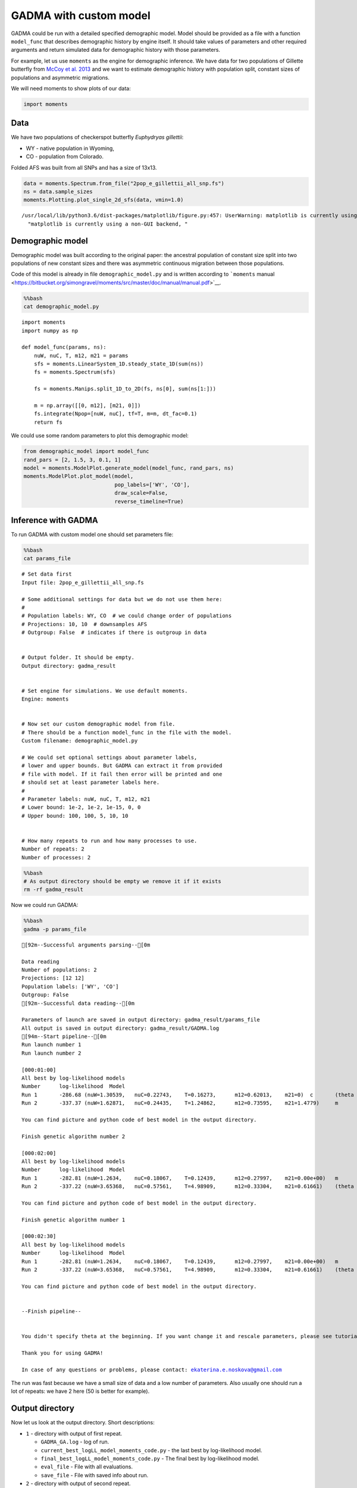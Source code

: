 GADMA with custom model
=======================

GADMA could be run with a detailed specified demographic model. Model
should be provided as a file with a function ``model_func`` that describes
demographic history by engine itself. It should take values of
parameters and other required arguments and return simulated data for
demographic history with those parameters.

For example, let us use ``moments`` as the engine for demographic inference.
We have data for two populations of Gillette butterfly from `McCoy et al.
2013 <https://onlinelibrary.wiley.com/doi/10.1111/mec.12591>`__ and we
want to estimate demographic history with population split, constant
sizes of populations and asymmetric migrations.

We will need moments to show plots of our data:

.. code:: ipython3

    import moments

Data
----

We have two populations of checkerspot butterfly *Euphydryas gillettii*:

-  WY - native population in Wyoming,
-  CO - population from Colorado.

Folded AFS was built from all SNPs and has a size of 13x13.

.. code:: ipython3

    data = moments.Spectrum.from_file("2pop_e_gillettii_all_snp.fs")
    ns = data.sample_sizes
    moments.Plotting.plot_single_2d_sfs(data, vmin=1.0)


.. parsed-literal::

    /usr/local/lib/python3.6/dist-packages/matplotlib/figure.py:457: UserWarning: matplotlib is currently using a non-GUI backend, so cannot show the figure
      "matplotlib is currently using a non-GUI backend, "



.. image:: custom_model_example_files/custom_model_example_3_1.png


Demographic model
-----------------

Demographic model was built according to the original paper: the ancestral
population of constant size split into two populations of new constant
sizes and there was asymmetric continuous migration between those
populations.

Code of this model is already in file ``demographic_model.py`` and is
written according to ```moments``
manual <https://bitbucket.org/simongravel/moments/src/master/doc/manual/manual.pdf>`__.

.. code:: bash

    %%bash
    cat demographic_model.py


.. parsed-literal::

    import moments
    import numpy as np
    
    def model_func(params, ns):
        nuW, nuC, T, m12, m21 = params
        sfs = moments.LinearSystem_1D.steady_state_1D(sum(ns))
        fs = moments.Spectrum(sfs)
    
        fs = moments.Manips.split_1D_to_2D(fs, ns[0], sum(ns[1:]))
    
        m = np.array([[0, m12], [m21, 0]])
        fs.integrate(Npop=[nuW, nuC], tf=T, m=m, dt_fac=0.1)
        return fs


We could use some random parameters to plot this demographic model:

.. code:: ipython3

    from demographic_model import model_func
    rand_pars = [2, 1.5, 3, 0.1, 1]
    model = moments.ModelPlot.generate_model(model_func, rand_pars, ns)
    moments.ModelPlot.plot_model(model,
                                 pop_labels=['WY', 'CO'],
                                 draw_scale=False,
                                 reverse_timeline=True)



.. image:: custom_model_example_files/custom_model_example_7_0.png


Inference with GADMA
--------------------

To run GADMA with custom model one should set parameters file:

.. code:: bash

    %%bash
    cat params_file


.. parsed-literal::

    # Set data first
    Input file: 2pop_e_gillettii_all_snp.fs
    
    # Some additional settings for data but we do not use them here:
    #
    # Population labels: WY, CO  # we could change order of populations
    # Projections: 10, 10  # downsamples AFS
    # Outgroup: False  # indicates if there is outgroup in data
    
    
    # Output folder. It should be empty.
    Output directory: gadma_result
    
    
    # Set engine for simulations. We use default moments.
    Engine: moments
    
    
    # Now set our custom demographic model from file.
    # There should be a function model_func in the file with the model.
    Custom filename: demographic_model.py
    
    # We could set optional settings about parameter labels,
    # lower and upper bounds. But GADMA can extract it from provided
    # file with model. If it fail then error will be printed and one
    # should set at least parameter labels here.
    #
    # Parameter labels: nuW, nuC, T, m12, m21
    # Lower bound: 1e-2, 1e-2, 1e-15, 0, 0
    # Upper bound: 100, 100, 5, 10, 10
    
    
    # How many repeats to run and how many processes to use.
    Number of repeats: 2
    Number of processes: 2


.. code:: bash

    %%bash
    # As output directory should be empty we remove it if it exists
    rm -rf gadma_result

Now we could run GADMA:

.. code:: bash

    %%bash
    gadma -p params_file


.. parsed-literal::

    [92m--Successful arguments parsing--[0m
    
    Data reading
    Number of populations: 2
    Projections: [12 12]
    Population labels: ['WY', 'CO']
    Outgroup: False
    [92m--Successful data reading--[0m
    
    Parameters of launch are saved in output directory: gadma_result/params_file
    All output is saved in output directory: gadma_result/GADMA.log
    [94m--Start pipeline--[0m
    Run launch number 1
    Run launch number 2
    
    [000:01:00]
    All best by log-likelihood models
    Number	log-likelihood	Model
    Run 1	-286.68	(nuW=1.30539,	nuC=0.22743,	T=0.16273,	m12=0.62013,	m21=0)	c	(theta =  1333.14)
    Run 2	-337.37	(nuW=1.62871,	nuC=0.24435,	T=1.24862,	m12=0.73595,	m21=1.4779)	m	(theta =  962.87)
    
    You can find picture and python code of best model in the output directory.
    
    Finish genetic algorithm number 2
    
    [000:02:00]
    All best by log-likelihood models
    Number	log-likelihood	Model
    Run 1	-282.81	(nuW=1.2634,	nuC=0.18067,	T=0.12439,	m12=0.27997,	m21=0.00e+00)	m	(theta =  1380.39)
    Run 2	-337.22	(nuW=3.65368,	nuC=0.57561,	T=4.98909,	m12=0.33304,	m21=0.61661)	(theta =  421.42)
    
    You can find picture and python code of best model in the output directory.
    
    Finish genetic algorithm number 1
    
    [000:02:30]
    All best by log-likelihood models
    Number	log-likelihood	Model
    Run 1	-282.81	(nuW=1.2634,	nuC=0.18067,	T=0.12439,	m12=0.27997,	m21=0.00e+00)	m	(theta =  1380.39)
    Run 2	-337.22	(nuW=3.65368,	nuC=0.57561,	T=4.98909,	m12=0.33304,	m21=0.61661)	(theta =  421.42)
    
    You can find picture and python code of best model in the output directory.
    
    
    --Finish pipeline--
    
    
    You didn't specify theta at the beginning. If you want change it and rescale parameters, please see tutorial.
    
    Thank you for using GADMA!
    
    In case of any questions or problems, please contact: ekaterina.e.noskova@gmail.com
    


The run was fast because we have a small size of data and a low number of
parameters. Also usually one should run a lot of repeats: we have 2 here
(50 is better for example).

Output directory
----------------

Now let us look at the output directory. Short descriptions:

-  ``1`` - directory with output of first repeat.

   -  ``GADMA_GA.log`` - log of run.
   -  ``current_best_logLL_model_moments_code.py`` - the last best by
      log-likelihood model.
   -  ``final_best_logLL_model_moments_code.py`` - The final best by
      log-likelihood model.
   -  ``eval_file`` - File with all evaluations.
   -  ``save_file`` - File with saved info about run.

-  ``2`` - directory with output of second repeat.
-  ``GADMA.log`` - the output of base run.
-  ``best_logLL_model_moments_code.py`` - result best model.
-  ``best_logLL_model.png`` - picture of best model.
-  ``params_file`` - settings of the base run.
-  ``extra_params_file`` - extra settings of the base run.

.. code:: bash

    %%bash
    tree gadma_result
    # If you do not have tree:
    # ls gadma_result


.. parsed-literal::

    gadma_result
    ├── 1
    │   ├── current_best_logLL_model_moments_code.py
    │   ├── eval_file
    │   ├── final_best_logLL_model_moments_code.py
    │   ├── final_best_logLL_model.png
    │   ├── GADMA_GA.log
    │   └── save_file
    ├── 2
    │   ├── current_best_logLL_model_moments_code.py
    │   ├── eval_file
    │   ├── final_best_logLL_model_moments_code.py
    │   ├── final_best_logLL_model.png
    │   ├── GADMA_GA.log
    │   └── save_file
    ├── best_logLL_model_moments_code.py
    ├── best_logLL_model.png
    ├── extra_params_file
    ├── GADMA.log
    └── params_file
    
    2 directories, 17 files


.. code:: bash

    %%bash
    # GADMA.log contains the same output we have during run. Let us see last lines again:
    tail -n 19 gadma_result/GADMA.log


.. parsed-literal::

    
    [000:02:30]
    All best by log-likelihood models
    Number	log-likelihood	Model
    Run 1	-282.81	(nuW=1.2634,	nuC=0.18067,	T=0.12439,	m12=0.27997,	m21=0.00e+00)	m	(theta =  1380.39)
    Run 2	-337.22	(nuW=3.65368,	nuC=0.57561,	T=4.98909,	m12=0.33304,	m21=0.61661)	(theta =  421.42)
    
    You can find picture and python code of best model in the output directory.
    
    
    --Finish pipeline--
    
    
    You didn't specify theta at the beginning. If you want change it and rescale parameters, please see tutorial.
    
    Thank you for using GADMA!
    
    In case of any questions or problems, please contact: ekaterina.e.noskova@gmail.com
    


Plots
~~~~~

File best\_logLL\_model.png have picture of our best model:

.. code:: ipython3

    from IPython.display import Image
    from IPython.core.display import HTML 
    
    Image("gadma_result/best_logLL_model.png")




.. image:: custom_model_example_files/custom_model_example_17_0.png



Run generated code with final model
~~~~~~~~~~~~~~~~~~~~~~~~~~~~~~~~~~~

We could run the code of final model to get its log-likelihood.

.. code:: bash

    %%bash
    # Show generated code
    cat gadma_result/best_logLL_model_moments_code.py


.. parsed-literal::

    import moments
    import numpy as np
    
    import importlib.util
    
    spec = importlib.util.spec_from_file_location('module', 'demographic_model.py')
    module = importlib.util.module_from_spec(spec)
    spec.loader.exec_module(module)
    model_func = module.model_func
    
    
    data = moments.Spectrum.from_file('2pop_e_gillettii_all_snp.fs')
    ns = data.sample_sizes
    
    p0 = [1.2634029664716868, 0.18066683184484178, 0.12439006690470482, 0.2799706652520448, 0.0]
    model = model_func(p0, ns)
    ll_model = moments.Inference.ll_multinom(model, data)
    print('Model log likelihood (LL(model, data)): {0}'.format(ll_model))
    
    theta = moments.Inference.optimal_sfs_scaling(model, data)
    print('Optimal value of theta: {0}'.format(theta))
    Nanc = None
    
    
    plot_ns = [4 for _ in ns]  # small sizes for fast drawing
    gen_mod = moments.ModelPlot.generate_model(model_func,
                                               p0, plot_ns)
    moments.ModelPlot.plot_model(gen_mod,
                                 save_file='model_from_GADMA.png',
                                 fig_title='Demographic model from GADMA',
                                 draw_scale=False,
                                 pop_labels=['WY', 'CO'],
                                 nref=None,
                                 gen_time=1.0,
                                 gen_time_units='generations',
                                 reverse_timeline=True)

.. code:: bash

    %%bash
    # Run generated code
    python3 gadma_result/best_logLL_model_moments_code.py


.. parsed-literal::

    Model log likelihood (LL(model, data)): -282.8121911840898
    Optimal value of theta: 1380.387312259496


After run of generated code new plot of model is saved to
``model_from_GADMA.png``:

.. code:: ipython3

    Image("model_from_GADMA.png")




.. image:: custom_model_example_files/custom_model_example_22_0.png



